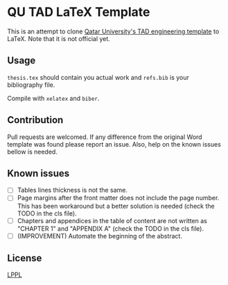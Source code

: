 * QU TAD LaTeX Template
  This is an attempt to clone [[http://www.qu.edu.qa/research/graduate-studies/current-students/TAD-Services][Qatar University's TAD engineering template]] to LaTeX. Note that it is not official yet.

** Usage
   ~thesis.tex~ should contain you actual work and ~refs.bib~ is your bibliography file.

   Compile with ~xelatex~ and ~biber~.

** Contribution
   Pull requests are welcomed. If any difference from the original Word template was found please report an issue. Also, help on the known issues bellow is needed.

** Known issues
   - [ ] Tables lines thickness is not the same.
   - [ ] Page margins after the front matter does not include the page number. This has been workaround but a better solution is needed (check the TODO in the cls file).
   - [ ] Chapters and appendices in the table of content are not written as "CHAPTER 1" and "APPENDIX A" (check the TODO in the cls file).
   - [ ] (IMPROVEMENT) Automate the beginning of the abstract.

** License
   [[https://www.latex-project.org/lppl.txt][LPPL]]
